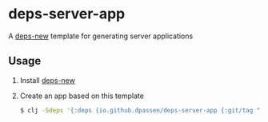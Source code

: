 # -*- coding: utf-8 -*-
* deps-server-app
A [[https://github.com/seancorfield/deps-new][deps-new]] template for generating server applications
** Usage
1. Install [[https://github.com/seancorfield/deps-new#deps-new-][deps-new]]
2. Create an app based on this template
   #+BEGIN_SRC sh
   $ clj -Sdeps '{:deps {io.github.dpassen/deps-server-app {:git/tag "v0.1.0" :git/sha "bfbe1d4"}}}' -X:new :template org.passen/deps-server-app :name org/app-name
   #+END_SRC

